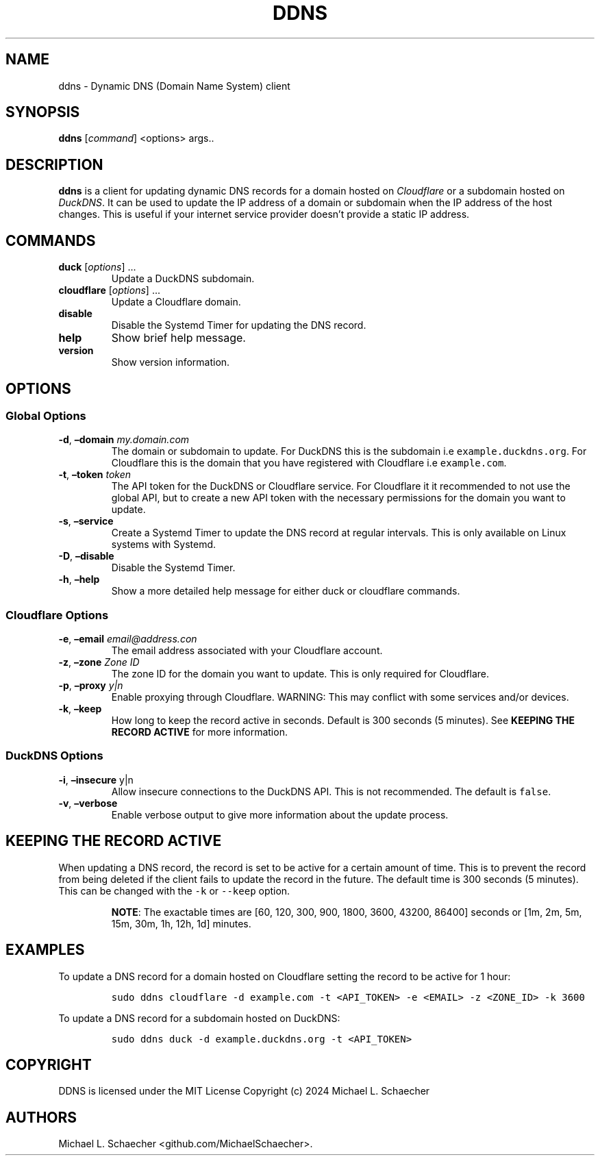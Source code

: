 .\" Automatically generated by Pandoc 3.1.3
.\"
.\" Define V font for inline verbatim, using C font in formats
.\" that render this, and otherwise B font.
.ie "\f[CB]x\f[]"x" \{\
. ftr V B
. ftr VI BI
. ftr VB B
. ftr VBI BI
.\}
.el \{\
. ftr V CR
. ftr VI CI
. ftr VB CB
. ftr VBI CBI
.\}
.TH "DDNS" "8" "2024-12-13" "DDNS" "DDNS Manual"
.hy
.SH NAME
.PP
ddns - Dynamic DNS (Domain Name System) client
.SH SYNOPSIS
.PP
\f[B]ddns\f[R] [\f[I]command\f[R]] <options> args..
.SH DESCRIPTION
.PP
\f[B]ddns\f[R] is a client for updating dynamic DNS records for a domain
hosted on \f[I]Cloudflare\f[R] or a subdomain hosted on
\f[I]DuckDNS\f[R].
It can be used to update the IP address of a domain or subdomain when
the IP address of the host changes.
This is useful if your internet service provider doesn\[cq]t provide a
static IP address.
.SH COMMANDS
.TP
\f[B]duck\f[R] [\f[I]options\f[R]] \f[I]\f[R] \&...
Update a DuckDNS subdomain.
.TP
\f[B]cloudflare\f[R] [\f[I]options\f[R]] \f[I]\f[R] \&...
Update a Cloudflare domain.
.TP
\f[B]disable\f[R]
Disable the Systemd Timer for updating the DNS record.
.TP
\f[B]help\f[R]
Show brief help message.
.TP
\f[B]version\f[R]
Show version information.
.SH OPTIONS
.SS Global Options
.TP
\f[B]-d\f[R], \f[B]\[en]domain\f[R] \f[I]my.domain.com\f[R]
The domain or subdomain to update.
For DuckDNS this is the subdomain i.e \f[V]example.duckdns.org\f[R].
For Cloudflare this is the domain that you have registered with
Cloudflare i.e \f[V]example.com\f[R].
.TP
\f[B]-t\f[R], \f[B]\[en]token\f[R] \f[I]token\f[R]
The API token for the DuckDNS or Cloudflare service.
For Cloudflare it it recommended to not use the global API, but to
create a new API token with the necessary permissions for the domain you
want to update.
.TP
\f[B]-s\f[R], \f[B]\[en]service\f[R]
Create a Systemd Timer to update the DNS record at regular intervals.
This is only available on Linux systems with Systemd.
.TP
\f[B]-D\f[R], \f[B]\[en]disable\f[R]
Disable the Systemd Timer.
.TP
\f[B]-h\f[R], \f[B]\[en]help\f[R]
Show a more detailed help message for either duck or cloudflare
commands.
.SS Cloudflare Options
.TP
\f[B]-e\f[R], \f[B]\[en]email\f[R] \f[I]email\[at]address.con\f[R]
The email address associated with your Cloudflare account.
.TP
\f[B]-z\f[R], \f[B]\[en]zone\f[R] \f[I]Zone ID\f[R]
The zone ID for the domain you want to update.
This is only required for Cloudflare.
.TP
\f[B]-p\f[R], \f[B]\[en]proxy\f[R] \f[I]y|n\f[R]
Enable proxying through Cloudflare.
WARNING: This may conflict with some services and/or devices.
.TP
\f[B]-k\f[R], \f[B]\[en]keep\f[R]
How long to keep the record active in seconds.
Default is 300 seconds (5 minutes).
See \f[B]KEEPING THE RECORD ACTIVE\f[R] for more information.
.SS DuckDNS Options
.TP
\f[B]-i\f[R], \f[B]\[en]insecure\f[R] y|n
Allow insecure connections to the DuckDNS API.
This is not recommended.
The default is \f[V]false\f[R].
.TP
\f[B]-v\f[R], \f[B]\[en]verbose\f[R]
Enable verbose output to give more information about the update process.
.SH KEEPING THE RECORD ACTIVE
.PP
When updating a DNS record, the record is set to be active for a certain
amount of time.
This is to prevent the record from being deleted if the client fails to
update the record in the future.
The default time is 300 seconds (5 minutes).
This can be changed with the \f[V]-k\f[R] or \f[V]--keep\f[R] option.
.RS
.PP
\f[B]NOTE\f[R]: The exactable times are [60, 120, 300, 900, 1800, 3600,
43200, 86400] seconds or [1m, 2m, 5m, 15m, 30m, 1h, 12h, 1d] minutes.
.RE
.SH EXAMPLES
.PP
To update a DNS record for a domain hosted on Cloudflare setting the
record to be active for 1 hour:
.IP
.nf
\f[C]
sudo ddns cloudflare -d example.com -t <API_TOKEN> -e <EMAIL> -z <ZONE_ID> -k 3600
\f[R]
.fi
.PP
To update a DNS record for a subdomain hosted on DuckDNS:
.IP
.nf
\f[C]
sudo ddns duck -d example.duckdns.org -t <API_TOKEN>
\f[R]
.fi
.SH COPYRIGHT
.PP
DDNS is licensed under the MIT License Copyright (c) 2024 Michael L.
Schaecher
.SH AUTHORS
Michael L. Schaecher <github.com/MichaelSchaecher>.
